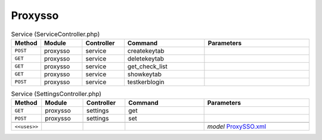 Proxysso
~~~~~~~~

.. csv-table:: Service (ServiceController.php)
   :header: "Method", "Module", "Controller", "Command", "Parameters"
   :widths: 4, 15, 15, 30, 40

    "``POST``","proxysso","service","createkeytab",""
    "``GET``","proxysso","service","deletekeytab",""
    "``GET``","proxysso","service","get_check_list",""
    "``GET``","proxysso","service","showkeytab",""
    "``POST``","proxysso","service","testkerblogin",""

.. csv-table:: Service (SettingsController.php)
   :header: "Method", "Module", "Controller", "Command", "Parameters"
   :widths: 4, 15, 15, 30, 40

    "``GET``","proxysso","settings","get",""
    "``POST``","proxysso","settings","set",""

    "``<<uses>>``", "", "", "", "*model* `ProxySSO.xml <https://github.com/opnsense/plugins/blob/master/www/web-proxy-sso/src/opnsense/mvc/app/models/OPNsense/ProxySSO/ProxySSO.xml>`__"
